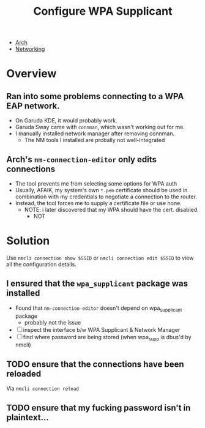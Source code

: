 :PROPERTIES:
:ID:       e8d172cb-1c06-4789-a582-e319fb583ae7
:END:
#+title: Configure WPA Supplicant
#+filetags: arch wireless

+ [[id:fbf366f2-5c17-482b-ac7d-6dd130aa4d05][Arch]]
+ [[id:ea11e6b1-6fb8-40e7-a40c-89e42697c9c4][Networking]]

* Overview

** Ran into some problems connecting to a WPA EAP network.
- On Garuda KDE, it would probably work.
- Garuda Sway came with =connman=, which wasn't working out for me.
- I manually installed network manager after removing connman.
  * The NM tools I installed are probally not well-integrated
** Arch's =nm-connection-editor= only edits connections
- The tool prevents me from selecting some options for WPA auth
- Usually, AFAIK, my system's own =*.pem= certificate should be used in
  combination with my credentials to negotiate a connection to the router.
- Instead, the tool forces me to supply a certificate file or use none.
  - NOTE: i later discovered that my WPA should have the cert. disabled.
    - NOT

* Solution

Use =nmcli connection show $SSID= or =nmcli connection edit $SSID= to view all
the configuration details.

** I ensured that the =wpa_supplicant= package was installed
- Found that =nm-connection-editor= doesn't depend on wpa_supplicant package
  * probably not the issue
- [ ] inspect the interface b/w WPA Supplicant & Network Manager
- [ ] find where password are being stored (when wpa_supp is dbus'd by nmcli)

** TODO ensure that the connections have been reloaded
Via =nmcli connection reload=
** TODO ensure that my fucking password isn't in plaintext...
